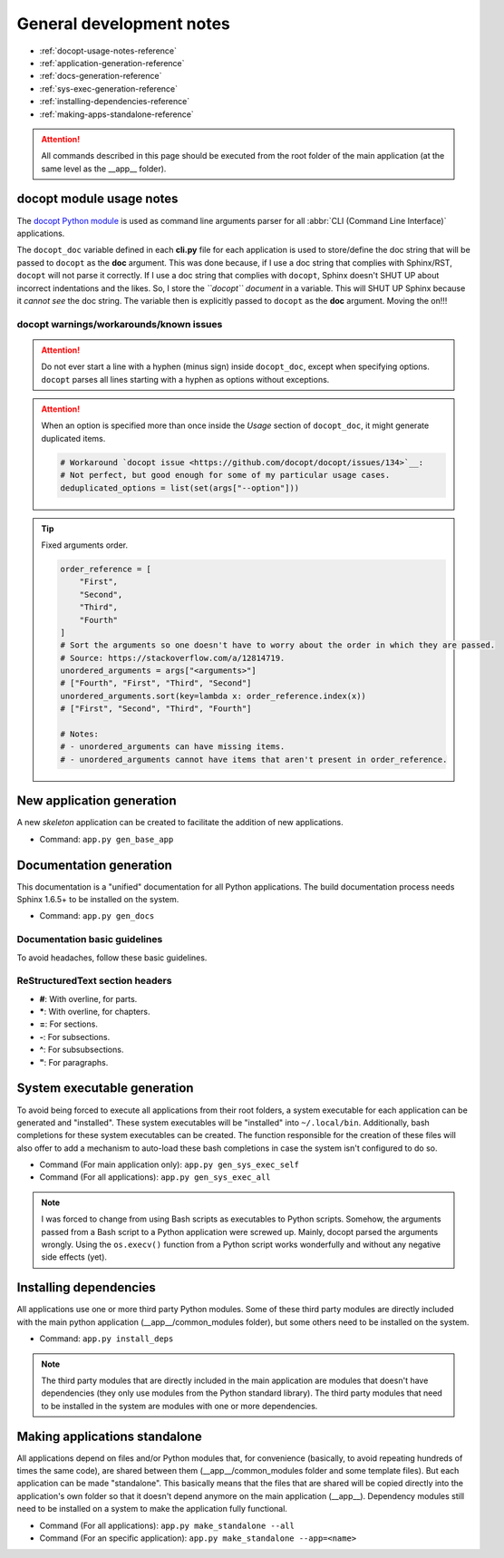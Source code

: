 
*************************
General development notes
*************************

- :ref:`docopt-usage-notes-reference`
- :ref:`application-generation-reference`
- :ref:`docs-generation-reference`
- :ref:`sys-exec-generation-reference`
- :ref:`installing-dependencies-reference`
- :ref:`making-apps-standalone-reference`

.. attention::

    All commands described in this page should be executed from the root folder of the main application (at the same level as the __app__ folder).


.. _docopt-usage-notes-reference:

docopt module usage notes
=========================

The `docopt Python module <https://github.com/docopt/docopt>`__ is used as command line arguments parser for all :abbr:`CLI (Command Line Interface)` applications.

The ``docopt_doc`` variable defined in each **cli.py** file for each application is used to store/define the doc string that will be passed to ``docopt`` as the **doc** argument. This was done because, if I use a doc string that complies with Sphinx/RST, ``docopt`` will not parse it correctly. If I use a doc string that complies with ``docopt``, Sphinx doesn't SHUT UP about incorrect indentations and the likes. So, I store the *``docopt`` document* in a variable. This will SHUT UP Sphinx because it *cannot see* the doc string. The variable then is explicitly passed to ``docopt`` as the **doc** argument. Moving the on!!!

docopt warnings/workarounds/known issues
----------------------------------------

.. attention::
    Do not ever start a line with a hyphen (minus sign) inside ``docopt_doc``, except when specifying options. ``docopt`` parses all lines starting with a hyphen as options without exceptions.

.. attention::
    When an option is specified more than once inside the *Usage* section of ``docopt_doc``, it might generate duplicated items.

    .. code:: python

        # Workaround `docopt issue <https://github.com/docopt/docopt/issues/134>`__:
        # Not perfect, but good enough for some of my particular usage cases.
        deduplicated_options = list(set(args["--option"]))

.. tip::
    Fixed arguments order.

    .. code:: python

        order_reference = [
            "First",
            "Second",
            "Third",
            "Fourth"
        ]
        # Sort the arguments so one doesn't have to worry about the order in which they are passed.
        # Source: https://stackoverflow.com/a/12814719.
        unordered_arguments = args["<arguments>"]
        # ["Fourth", "First", "Third", "Second"]
        unordered_arguments.sort(key=lambda x: order_reference.index(x))
        # ["First", "Second", "Third", "Fourth"]

        # Notes:
        # - unordered_arguments can have missing items.
        # - unordered_arguments cannot have items that aren't present in order_reference.




.. _application-generation-reference:

New application generation
==========================

A new *skeleton* application can be created to facilitate the addition of new applications.

- Command: ``app.py gen_base_app``

.. _docs-generation-reference:

Documentation generation
========================

This documentation is a "unified" documentation for all Python applications. The build documentation process needs Sphinx 1.6.5+ to be installed on the system.

- Command: ``app.py gen_docs``


Documentation basic guidelines
------------------------------

To avoid headaches, follow these basic guidelines.

ReStructuredText section headers
--------------------------------

- **\#**: With overline, for parts.
- **\***: With overline, for chapters.
- **\=**: For sections.
- **\-**: For subsections.
- **\^**: For subsubsections.
- **\"**: For paragraphs.

.. _sys-exec-generation-reference:

System executable generation
============================

To avoid being forced to execute all applications from their root folders, a system executable for each application can be generated and "installed". These system executables will be "installed" into ``~/.local/bin``. Additionally, bash completions for these system executables can be created. The function responsible for the creation of these files will also offer to add a mechanism to auto-load these bash completions in case the system isn't configured to do so.

- Command (For main application only): ``app.py gen_sys_exec_self``
- Command (For all applications): ``app.py gen_sys_exec_all``

.. note::

    I was forced to change from using Bash scripts as executables to Python scripts. Somehow, the arguments passed from a Bash script to a Python application were screwed up. Mainly, docopt parsed the arguments wrongly. Using the ``os.execv()`` function from a Python script works wonderfully and without any negative side effects (yet).

.. _installing-dependencies-reference:

Installing dependencies
=======================

All applications use one or more third party Python modules. Some of these third party modules are directly included with the main python application (__app__/common_modules folder), but some others need to be installed on the system.

- Command: ``app.py install_deps``

.. note::

    The third party modules that are directly included in the main application are modules that doesn't have dependencies (they only use modules from the Python standard library). The third party modules that need to be installed in the system are modules with one or more dependencies.

.. _making-apps-standalone-reference:

Making applications standalone
==============================

All applications depend on files and/or Python modules that, for convenience (basically, to avoid repeating hundreds of times the same code), are shared between them (__app__/common_modules folder and some template files). But each application can be made "standalone". This basically means that the files that are shared will be copied directly into the application's own folder so that it doesn't depend anymore on the main application (__app__). Dependency modules still need to be installed on a system to make the application fully functional.

- Command (For all applications): ``app.py make_standalone --all``
- Command (For an specific application): ``app.py make_standalone --app=<name>``
